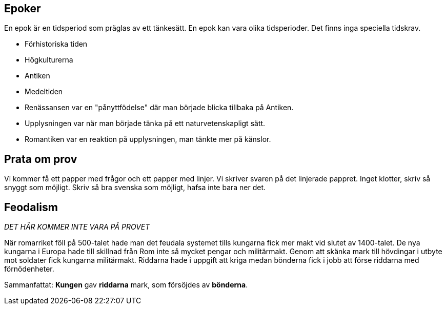 == Epoker
En epok är en tidsperiod som präglas av ett tänkesätt.
En epok kan vara olika tidsperioder. Det finns inga speciella tidskrav.

* Förhistoriska tiden
* Högkulturerna
* Antiken 
* Medeltiden 
* Renässansen var en "pånyttfödelse" där man började blicka tillbaka på Antiken.
* Upplysningen var när man började tänka på ett naturvetenskapligt sätt.
* Romantiken var en reaktion på upplysningen, man tänkte mer på känslor.

== Prata om prov
Vi kommer få ett papper med frågor och ett papper med linjer. 
Vi skriver svaren på det linjerade pappret. 
Inget klotter, skriv så snyggt som möjligt.
Skriv så bra svenska som möjligt, hafsa inte bara ner det.

== Feodalism
_DET HÄR KOMMER INTE VARA PÅ PROVET_

När romarriket föll på 500-talet hade man det feudala systemet tills kungarna fick mer makt vid slutet av 1400-talet.
De nya kungarna i Europa hade till skillnad från Rom inte så mycket pengar och militärmakt.
Genom att skänka mark till hövdingar i utbyte mot soldater fick kungarna militärmakt.
Riddarna hade i uppgift att kriga medan bönderna fick i jobb att förse riddarna med förnödenheter.

Sammanfattat: *Kungen* gav *riddarna* mark, som försöjdes av *bönderna*.